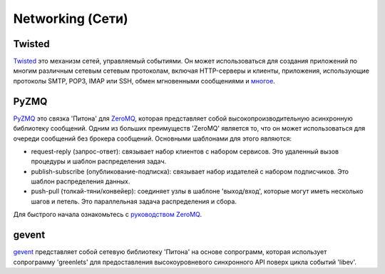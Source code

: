 Networking (Сети)
==========

.. image:: https://farm3.staticflickr.com/2892/34151833832_6bdfd930af_k_d.jpg

Twisted
-------

`Twisted <http://twistedmatrix.com/trac/>`_ это механизм сетей, управляемый 
событиями. Он может использоваться для создания приложений по многим различным 
сетевым сетевым протоколам, включая HTTP-серверы и клиенты, приложения, 
использующие протоколы SMTP, POP3, IMAP или SSH, обмен мгновенными сообщениями 
и `многое <http://twistedmatrix.com/trac/wiki/Documentation>`_.

PyZMQ
-----

`PyZMQ <http://zeromq.github.com/pyzmq/>`_ это связка 'Питона' для
`ZeroMQ <http://www.zeromq.org/>`_, которая представляет собой 
высокопроизводительную асинхронную библиотеку сообщений. Одним из 
больших преимуществ 'ZeroMQ' является то, что он может использоваться 
для очереди сообщений без брокера сообщений. Основными шаблонами для 
этого являются:

- request-reply (запрос-ответ): связывает набор клиентов с набором сервисов. 
  Это удаленный вызов процедуры и шаблон распределения задач.
- publish-subscribe (опубликование-подписка): связывает набор издателей с 
  набором подписчиков. Это шаблон распределения данных.
- push-pull (толкай-тяни/конвейер): соединяет узлы в шаблоне 'выход/вход', 
  которые могут иметь несколько шагов и петель. Это параллельная задача 
  распределения и сбора.

Для быстрого начала ознакомьтесь с `руководством ZeroMQ <http://zguide.zeromq.org/page:all>`_.

gevent
------

`gevent <http://www.gevent.org/>`_ представляет собой сетевую библиотеку 
'Питона' на основе сопрограмм, которая использует сопрограмму 'greenlets' 
для предоставления высокоуровневого синхронного API поверх цикла событий 'libev'.
